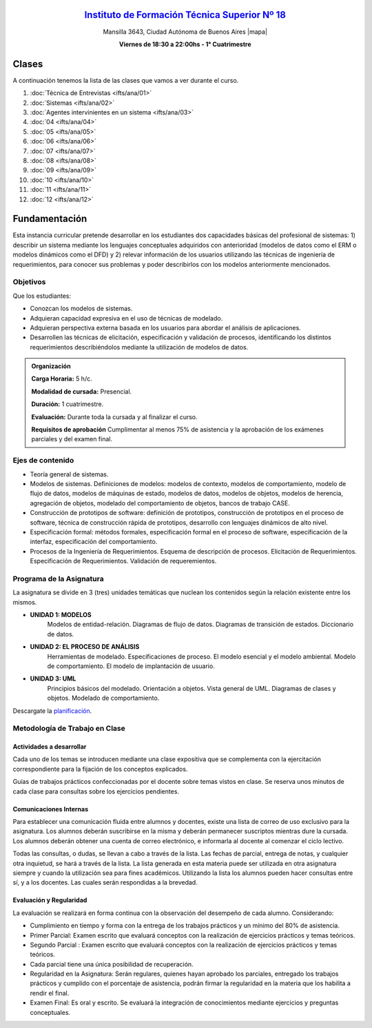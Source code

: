 .. title: Análisis de Sistemas
.. slug: ifts/ana
.. date: 2016-04-09 10:50:49 UTC-03:00
.. tags:
.. category:
.. link:
.. description:
.. type: text

.. class:: align-center

`Instituto de Formación Técnica Superior Nº 18 <http://www.ifts18.edu.ar>`_
===========================================================================

.. class:: lead

    Mansilla 3643, Ciudad Autónoma de Buenos Aires |mapa|

    **Viernes de 18:30 a 22:00hs - 1° Cuatrimestre**

.. |mapa| raw:: html

    <a href="http://www.openstreetmap.org/#map=19/-34.61421/-58.42197&layers=N" target="_blank"><i class="fa fa-map-marker"></i> mapa</a>

.. class:: row

.. class:: col-md-4

.. raw:: html

    <a href="http://listas.bitson.com.ar/listinfo/analisis" target="_blank" class="feature-link text-center">
        <div class="feature-icon feature-icon-static">
            <span class="fa-stack fa-3x">
                <i class="fa fa-circle fa-stack-2x"></i>
                <i class="fa fa-envelope fa-stack-1x fa-inverse"></i>
            </span>
            Lista de Correo
        </div>
    </a>

.. class:: col-md-4

.. raw:: html


    <a href="https://docs.google.com/spreadsheets/d/e/2PACX-1vTEVSPcVGoDLxtiMyHLxCH1j4HE6NXYDyDcETvQ4fS6T7QUhWG4pq6AaeSrGpdJ7VSuJ2KFenqdimAk/pubhtml?gid=19&single=true" target="_blank" class="feature-link text-center">
        <div class="feature-icon feature-icon-static">
            <span class="fa-stack fa-3x">
                <i class="fa fa-circle fa-stack-2x"></i>
                <i class="fa fa-th-list fa-stack-1x fa-inverse"></i>
            </span>
            Lista de Alumnos
        </div>
    </a>

.. class:: col-md-4

.. raw:: html

    <a href="/ifts/ana/cal" target="_blank" class="feature-link text-center">
        <div class="feature-icon feature-icon-static">
            <span class="fa-stack fa-3x">
                <i class="fa fa-circle fa-stack-2x"></i>
                <i class="fa fa-calendar fa-stack-1x fa-inverse"></i>
            </span>
            Calendario
        </div>
    </a>

.. class:: row

.. class:: col-md-12

Clases
======

A continuación tenemos la lista de las clases que vamos a ver durante el curso.

#. :doc:`Técnica de Entrevistas <ifts/ana/01>`
#. :doc:`Sistemas <ifts/ana/02>`
#. :doc:`Agentes intervinientes en un sistema <ifts/ana/03>`
#. :doc:`04 <ifts/ana/04>`
#. :doc:`05 <ifts/ana/05>`
#. :doc:`06 <ifts/ana/06>`
#. :doc:`07 <ifts/ana/07>`
#. :doc:`08 <ifts/ana/08>`
#. :doc:`09 <ifts/ana/09>`
#. :doc:`10 <ifts/ana/10>`
#. :doc:`11 <ifts/ana/11>`
#. :doc:`12 <ifts/ana/12>`


Fundamentación
==============

Esta instancia curricular pretende desarrollar en los estudiantes dos
capacidades básicas del profesional de sistemas: 1) describir un sistema
mediante los lenguajes conceptuales adquiridos con anterioridad (modelos de
datos como el ERM o modelos dinámicos como el DFD) y 2) relevar información de
los usuarios utilizando las técnicas de ingeniería de requerimientos, para
conocer sus problemas y poder describirlos con los modelos
anteriormente mencionados.

.. class:: col-md-6

Objetivos
---------

Que los estudiantes:

* Conozcan los modelos de sistemas.
* Adquieran capacidad expresiva en el uso de técnicas de modelado.
* Adquieran perspectiva externa basada en los usuarios para abordar el análisis de aplicaciones.
* Desarrollen las técnicas de elicitación, especificación y validación de procesos, identificando los distintos requerimientos describiéndolos mediante la utilización de modelos de datos.

.. admonition:: Organización

    **Carga Horaria:** 5 h/c.

    **Modalidad de cursada:** Presencial.

    **Duración:** 1 cuatrimestre.

    **Evaluación:** Durante toda la cursada y al finalizar el curso.

    **Requisitos de aprobación** Cumplimentar al menos 75% de asistencia y la
    aprobación de los exámenes parciales y del examen final.


.. class:: col-md-6

Ejes de contenido
-----------------

* Teoría general de sistemas.
* Modelos de sistemas. Definiciones de modelos: modelos de contexto, modelos de comportamiento, modelo de flujo de datos, modelos de máquinas de estado, modelos de datos, modelos de objetos, modelos de herencia, agregación de objetos, modelado del comportamiento de objetos, bancos de trabajo CASE.
* Construcción de prototipos de software: definición de prototipos, construcción de prototipos en el proceso de software, técnica de construcción rápida de prototipos, desarrollo con lenguajes dinámicos de alto nivel.
* Especificación formal: métodos formales, especificación formal en el proceso de software, especificación de la interfaz, especificación del comportamiento.
* Procesos de la Ingeniería de Requerimientos. Esquema de descripción de procesos. Elicitación de Requerimientos. Especificación de Requerimientos. Validación de requeremientos.

.. class:: col-md-12

Programa de la Asignatura
-------------------------
La asignatura se divide en 3 (tres) unidades temáticas que nuclean los
contenidos según la relación existente entre los mismos.

* **UNIDAD 1: MODELOS**
    Modelos de entidad-relación. Diagramas de flujo de datos. Diagramas de transición de estados.
    Diccionario de datos.
* **UNIDAD 2: EL PROCESO DE ANÁLISIS**
    Herramientas de modelado. Especificaciones de proceso. El modelo esencial y el modelo ambiental.
    Modelo de comportamiento. El modelo de implantación de usuario.
* **UNIDAD 3: UML**
    Principios básicos del modelado. Orientación a objetos. Vista general de UML. Diagramas de clases y objetos. Modelado de comportamiento.

Descargate la planificación_.

.. _planificación: /ana/planificacion.pdf

.. class:: col-md-12

Metodología de Trabajo en Clase
-------------------------------

Actividades a desarrollar
~~~~~~~~~~~~~~~~~~~~~~~~~

Cada uno de los temas se introducen mediante una clase expositiva que se
complementa con la ejercitación correspondiente para la fijación de los
conceptos explicados.

Guías de trabajos prácticos confeccionadas por el docente sobre temas vistos en
clase. Se reserva unos minutos de cada clase para consultas sobre los ejercicios
pendientes.

Comunicaciones Internas
~~~~~~~~~~~~~~~~~~~~~~~

Para establecer una comunicación fluida entre alumnos y docentes, existe una
lista de correo de uso exclusivo para la asignatura. Los alumnos deberán
suscribirse en la misma y deberán permanecer suscriptos mientras dure la
cursada. Los alumnos deberán obtener una cuenta de correo electrónico, e
informarla al docente al comenzar el ciclo lectivo.

Todas las consultas, o dudas, se llevan a cabo a través de la lista. Las fechas
de parcial, entrega de notas, y cualquier otra inquietud, se hará a través de la
lista. La lista generada en esta materia puede ser utilizada en otra asignatura
siempre y cuando la utilización sea para fines académicos. Utilizando la lista
los alumnos pueden hacer consultas entre sí, y a los docentes. Las cuales serán
respondidas a la brevedad.

Evaluación y Regularidad
~~~~~~~~~~~~~~~~~~~~~~~~

La evaluación se realizará en forma continua con la observación del desempeño de
cada alumno. Considerando:

- Cumplimiento en tiempo y forma con la entrega de los trabajos prácticos y un mínimo del 80% de asistencia.
- Primer Parcial: Examen escrito que evaluará conceptos con la realización de ejercicios prácticos y temas teóricos.
- Segundo Parcial : Examen escrito que evaluará conceptos con la realización de ejercicios prácticos y temas teóricos.
- Cada parcial tiene una única posibilidad de recuperación.
- Regularidad en la Asignatura: Serán regulares, quienes hayan aprobado los parciales, entregado los trabajos prácticos y cumplido con el porcentaje de asistencia, podrán firmar la regularidad en la materia que los habilita a rendir el final.
- Examen Final: Es oral y escrito. Se evaluará la integración de conocimientos mediante ejercicios y  preguntas conceptuales.
